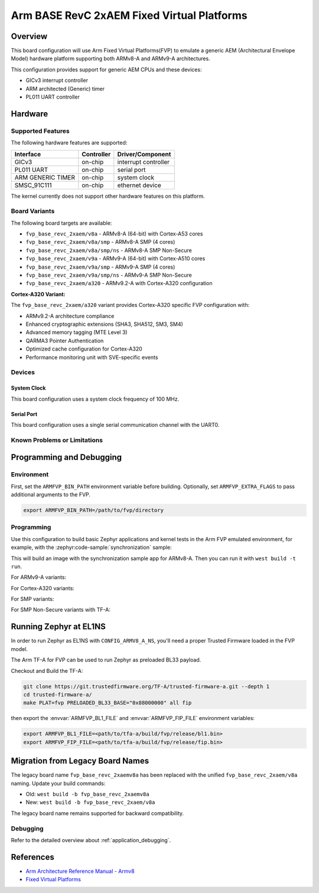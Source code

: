 .. zephyr:board:: fvp_base_revc_2xaem

Arm BASE RevC 2xAEM Fixed Virtual Platforms
###########################################

Overview
********

This board configuration will use Arm Fixed Virtual Platforms(FVP) to emulate
a generic AEM (Architectural Envelope Model) hardware platform supporting both
ARMv8-A and ARMv9-A architectures.

This configuration provides support for generic AEM CPUs and these devices:

* GICv3 interrupt controller
* ARM architected (Generic) timer
* PL011 UART controller

Hardware
********

Supported Features
==================

The following hardware features are supported:

+-----------------------+------------+----------------------+
| Interface             | Controller | Driver/Component     |
+=======================+============+======================+
| GICv3                 | on-chip    | interrupt controller |
+-----------------------+------------+----------------------+
| PL011 UART            | on-chip    | serial port          |
+-----------------------+------------+----------------------+
| ARM GENERIC TIMER     | on-chip    | system clock         |
+-----------------------+------------+----------------------+
| SMSC_91C111           | on-chip    | ethernet device      |
+-----------------------+------------+----------------------+

The kernel currently does not support other hardware features on this platform.

Board Variants
==============

The following board targets are available:

* ``fvp_base_revc_2xaem/v8a`` - ARMv8-A (64-bit) with Cortex-A53 cores
* ``fvp_base_revc_2xaem/v8a/smp`` - ARMv8-A SMP (4 cores)
* ``fvp_base_revc_2xaem/v8a/smp/ns`` - ARMv8-A SMP Non-Secure
* ``fvp_base_revc_2xaem/v9a`` - ARMv9-A (64-bit) with Cortex-A510 cores
* ``fvp_base_revc_2xaem/v9a/smp`` - ARMv9-A SMP (4 cores)
* ``fvp_base_revc_2xaem/v9a/smp/ns`` - ARMv9-A SMP Non-Secure
* ``fvp_base_revc_2xaem/a320`` - ARMv9.2-A with Cortex-A320 configuration

**Cortex-A320 Variant:**

The ``fvp_base_revc_2xaem/a320`` variant provides Cortex-A320 specific FVP
configuration with:

* ARMv9.2-A architecture compliance
* Enhanced cryptographic extensions (SHA3, SHA512, SM3, SM4)
* Advanced memory tagging (MTE Level 3)
* QARMA3 Pointer Authentication
* Optimized cache configuration for Cortex-A320
* Performance monitoring unit with SVE-specific events

Devices
========

System Clock
------------

This board configuration uses a system clock frequency of 100 MHz.

Serial Port
-----------

This board configuration uses a single serial communication channel with the
UART0.

Known Problems or Limitations
==============================

Programming and Debugging
*************************

Environment
===========

First, set the ``ARMFVP_BIN_PATH`` environment variable before building.
Optionally, set ``ARMFVP_EXTRA_FLAGS`` to pass additional arguments to the FVP.

.. code-block:: bash

   export ARMFVP_BIN_PATH=/path/to/fvp/directory

Programming
===========

Use this configuration to build basic Zephyr applications and kernel tests in the
Arm FVP emulated environment, for example, with the :zephyr:code-sample:`synchronization` sample:

.. zephyr-app-commands::
   :zephyr-app: samples/synchronization
   :host-os: unix
   :board: fvp_base_revc_2xaem/v8a
   :goals: build

This will build an image with the synchronization sample app for ARMv8-A.
Then you can run it with ``west build -t run``.

For ARMv9-A variants:

.. zephyr-app-commands::
   :zephyr-app: samples/synchronization
   :host-os: unix
   :board: fvp_base_revc_2xaem/v9a
   :goals: build

For Cortex-A320 variants:

.. zephyr-app-commands::
   :zephyr-app: samples/hello_world
   :host-os: unix
   :board: fvp_base_revc_2xaem/a320
   :goals: build

For SMP variants:

.. zephyr-app-commands::
   :zephyr-app: samples/synchronization
   :host-os: unix
   :board: fvp_base_revc_2xaem/v8a/smp
   :goals: build

For SMP Non-Secure variants with TF-A:

.. zephyr-app-commands::
   :zephyr-app: samples/synchronization
   :host-os: unix
   :board: fvp_base_revc_2xaem/v8a/smp/ns
   :goals: build

Running Zephyr at EL1NS
***********************

In order to run Zephyr as EL1NS with ``CONFIG_ARMV8_A_NS``, you'll need a proper
Trusted Firmware loaded in the FVP model.

The Arm TF-A for FVP can be used to run Zephyr as preloaded BL33 payload.

Checkout and Build the TF-A:

.. code-block:: console

   git clone https://git.trustedfirmware.org/TF-A/trusted-firmware-a.git --depth 1
   cd trusted-firmware-a/
   make PLAT=fvp PRELOADED_BL33_BASE="0x88000000" all fip

then export the :envvar:`ARMFVP_BL1_FILE` and :envvar:`ARMFVP_FIP_FILE` environment variables:

.. code-block:: console

   export ARMFVP_BL1_FILE=<path/to/tfa-a/build/fvp/release/bl1.bin>
   export ARMFVP_FIP_FILE=<path/to/tfa-a/build/fvp/release/fip.bin>

Migration from Legacy Board Names
*********************************

The legacy board name ``fvp_base_revc_2xaemv8a`` has been replaced with the
unified ``fvp_base_revc_2xaem/v8a`` naming. Update your build commands:

* Old: ``west build -b fvp_base_revc_2xaemv8a``
* New: ``west build -b fvp_base_revc_2xaem/v8a``

The legacy board name remains supported for backward compatibility.

Debugging
=========

Refer to the detailed overview about :ref:`application_debugging`.

References
**********

- `Arm Architecture Reference Manual - Armv8 <https://developer.arm.com/documentation/ddi0487/latest>`_
- `Fixed Virtual Platforms <https://developer.arm.com/tools-and-software/simulation-models/fixed-virtual-platforms>`_
